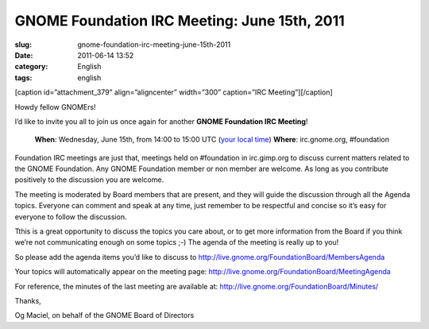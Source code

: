 GNOME Foundation IRC Meeting: June 15th, 2011
#############################################
:slug: gnome-foundation-irc-meeting-june-15th-2011
:date: 2011-06-14 13:52
:category: English
:tags: english

[caption id=”attachment\_379” align=”aligncenter” width=”300”
caption=”IRC Meeting”]\ |IRC Meeting|\ [/caption]

Howdy fellow GNOMErs!

I’d like to invite you all to join us once again for another **GNOME
Foundation IRC Meeting**!

    **When**: Wednesday, June 15th, from 14:00 to 15:00 UTC (`your local
    time <//timeanddate.com/worldclock/fixedtime.html?day=15&month=6&year=2011&hour=14&min=0&sec=0&p1=0>`__)
    **Where**: irc.gnome.org, #foundation

Foundation IRC meetings are just that, meetings held on #foundation in
irc.gimp.org to discuss current matters related to the GNOME Foundation.
Any GNOME Foundation member or non member are welcome. As long as
you contribute positively to the discussion you are welcome.

The meeting is moderated by Board members that are present, and they
will guide the discussion through all the Agenda topics. Everyone
can comment and speak at any time, just remember to be respectful and
concise so it’s easy for everyone to follow the discussion.

Tthis is a great opportunity to discuss the topics you care about, or to
get more information from the Board if you think we’re not communicating
enough on some topics ;-) The agenda of the meeting is really up to you!

So please add the agenda items you’d like to discuss
to \ `http://live.gnome.org/FoundationBoard/MembersAgenda <http://live.gnome.org/FoundationBoard/MembersAgenda>`__

Your topics will automatically appear on the meeting page:
`http://live.gnome.org/FoundationBoard/MeetingAgenda <http://live.gnome.org/FoundationBoard/MeetingAgenda>`__

For reference, the minutes of the last meeting are available at:
`http://live.gnome.org/FoundationBoard/Minutes/ <http://live.gnome.org/FoundationBoard/Minutes/>`__

Thanks,

Og Maciel, on behalf of the GNOME Board of Directors

.. |IRC Meeting| image:: http://blogs.gnome.org/foundation/files/2011/01/Screenshot-11-300x130.png
   :target: http://blogs.gnome.org/foundation/files/2011/01/Screenshot-11.png
